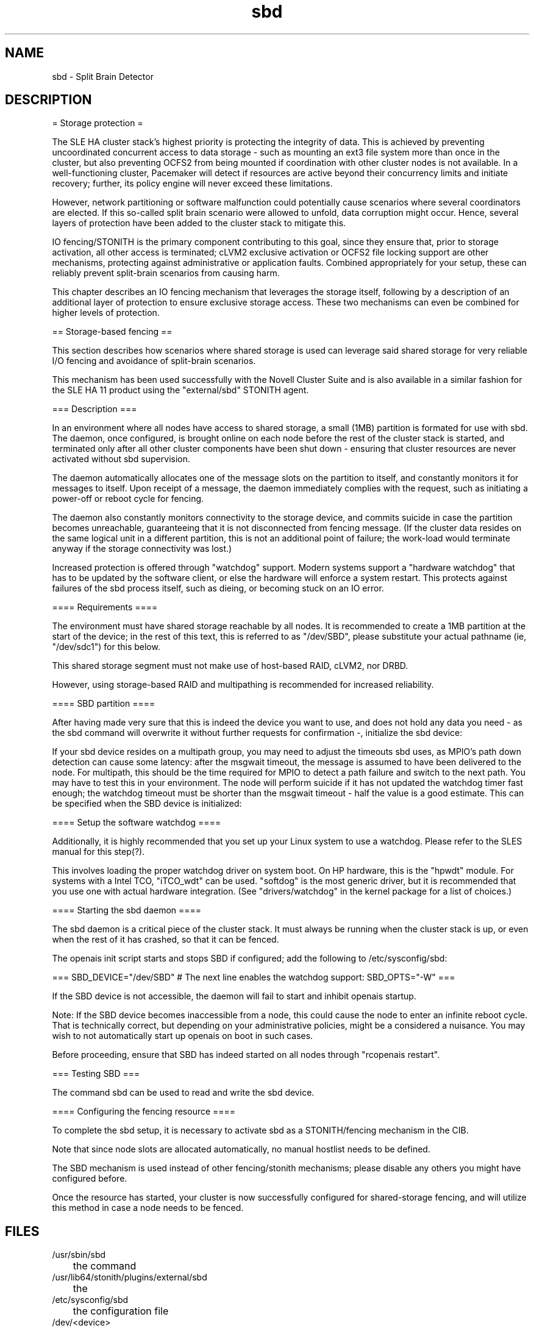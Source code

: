 .TH sbd 7 "10 Oct 2010" "" "cluster-glue"
.\"
.SH NAME
sbd \- Split Brain Detector 
.\"
.SH DESCRIPTION


= Storage protection =

The SLE HA cluster stack's highest priority is protecting the integrity
of data. This is achieved by preventing uncoordinated concurrent access
to data storage - such as mounting an ext3 file system more than once in
the cluster, but also preventing OCFS2 from being mounted if
coordination with other cluster nodes is not available. In a
well-functioning cluster, Pacemaker will detect if resources are active
beyond their concurrency limits and initiate recovery; further, its
policy engine will never exceed these limitations.

However, network partitioning or software malfunction could potentially
cause scenarios where several coordinators are elected. If this
so-called split brain scenario were allowed to unfold, data corruption
might occur. Hence, several layers of protection have been added to the
cluster stack to mitigate this.

IO fencing/STONITH is the primary component contributing to this goal,
since they ensure that, prior to storage activation, all other access is
terminated; cLVM2 exclusive activation or OCFS2 file locking support are
other mechanisms, protecting against administrative or application
faults. Combined appropriately for your setup, these can reliably
prevent split-brain scenarios from causing harm.

This chapter describes an IO fencing mechanism that leverages the
storage itself, following by a description of an additional layer of
protection to ensure exclusive storage access. These two mechanisms can
even be combined for higher levels of protection.


== Storage-based fencing ==

This section describes how scenarios where shared storage is used can
leverage said shared storage for very reliable I/O fencing and avoidance
of split-brain scenarios.

This mechanism has been used successfully with the Novell Cluster Suite
and is also available in a similar fashion for the SLE HA 11 product
using the "external/sbd" STONITH agent.


=== Description ===

In an environment where all nodes have access to shared storage, a small
(1MB) partition is formated for use with sbd. The daemon, once
configured, is brought online on each node before the rest of the
cluster stack is started, and terminated only after all other cluster
components have been shut down - ensuring that cluster resources are
never activated without sbd supervision.

The daemon automatically allocates one of the message slots on the
partition to itself, and constantly monitors it for messages to itself.
Upon receipt of a message, the daemon immediately complies with the
request, such as initiating a power-off or reboot cycle for fencing.

The daemon also constantly monitors connectivity to the storage device,
and commits suicide in case the partition becomes unreachable,
guaranteeing that it is not disconnected from fencing message. (If the
cluster data resides on the same logical unit in a different partition,
this is not an additional point of failure; the work-load would
terminate anyway if the storage connectivity was lost.)

Increased protection is offered through "watchdog" support. Modern
systems support a "hardware watchdog" that has to be updated by the
software client, or else the hardware will enforce a system restart.
This protects against failures of the sbd process itself, such as
dieing, or becoming stuck on an IO error.


==== Requirements ====

The environment must have shared storage reachable by all nodes. It is
recommended to create a 1MB partition at the start of the device; in the
rest of this text, this is referred to as "/dev/SBD", please substitute
your actual pathname (ie, "/dev/sdc1") for this below.

This shared storage segment must not make use of host-based RAID, cLVM2,
nor DRBD.

However, using storage-based RAID and multipathing is recommended for
increased reliability.


==== SBD partition ====

After having made very sure that this is indeed the device you want to
use, and does not hold any data you need - as the sbd command will
overwrite it without further requests for confirmation -, initialize the
sbd device:

If your sbd device resides on a multipath group, you may need to adjust
the timeouts sbd uses, as MPIO's path down detection can cause some
latency: after the msgwait timeout, the message is assumed to have been
delivered to the node. For multipath, this should be the time required
for MPIO to detect a path failure and switch to the next path. You may
have to test this in your environment. The node will perform suicide if
it has not updated the watchdog timer fast enough; the watchdog timeout
must be shorter than the msgwait timeout - half the value is a good
estimate. This can be specified when the SBD device is initialized:


==== Setup the software watchdog ====

Additionally, it is highly recommended that you set up your Linux system
to use a watchdog. Please refer to the SLES manual for this step(?).

This involves loading the proper watchdog driver on system boot. On HP
hardware, this is the "hpwdt" module. For systems with a Intel TCO,
"iTCO_wdt" can be used. "softdog" is the most generic driver, but it is
recommended that you use one with actual hardware integration. (See
"drivers/watchdog" in the kernel package for a list of choices.)

==== Starting the sbd daemon ====

The sbd daemon is a critical piece of the cluster stack. It must always
be running when the cluster stack is up, or even when the rest of it has
crashed, so that it can be fenced.

The openais init script starts and stops SBD if configured; add the
following to /etc/sysconfig/sbd:

===
SBD_DEVICE="/dev/SBD"
# The next line enables the watchdog support:
SBD_OPTS="-W"
=== 

If the SBD device is not accessible, the daemon will fail to start and
inhibit openais startup.

Note: If the SBD device becomes inaccessible from a node, this could
cause the node to enter an infinite reboot cycle. That is technically
correct, but depending on your administrative policies, might be a
considered a nuisance. You may wish to not automatically start up
openais on boot in such cases.

Before proceeding, ensure that SBD has indeed started on all nodes
through "rcopenais restart".


=== Testing SBD ===

The command sbd
can be used to read and write the sbd device.


==== Configuring the fencing resource ====

To complete the sbd setup, it is necessary to activate sbd as a
STONITH/fencing mechanism in the CIB.

Note that since node slots are allocated automatically, no manual
hostlist needs to be defined.

The SBD mechanism is used instead of other fencing/stonith mechanisms;
please disable any others you might have configured before.

Once the resource has started, your cluster is now successfully
configured for shared-storage fencing, and will utilize this method in
case a node needs to be fenced.

.\"
.SH FILES
.TP
/usr/sbin/sbd
	the command
.TP
/usr/lib64/stonith/plugins/external/sbd
	the

.TP
/etc/sysconfig/sbd
	the configuration file
.TP
/dev/<device>
	

.\"
.SH SEE ALSO

\fBsbd\fP(8),

http://www.linux-ha.org/wiki/SBD_Fencing ,
http://www.mail-archive.com/pacemaker@oss.clusterlabs.org/msg03849.html ,
http://www.novell.com/documentation/sle_ha/book_sleha/?page=/documentation/sle_ha/book_sleha/data/part_config.html

.\"
.SH COPYRIGHT
(c) 2009-2010 SUSE Linux GmbH, Germany.
.br
sbd comes with ABSOLUTELY NO WARRANTY.
.br
For details see the GNU General Public License at
http://www.gnu.org/licenses/gpl.html
.\"
